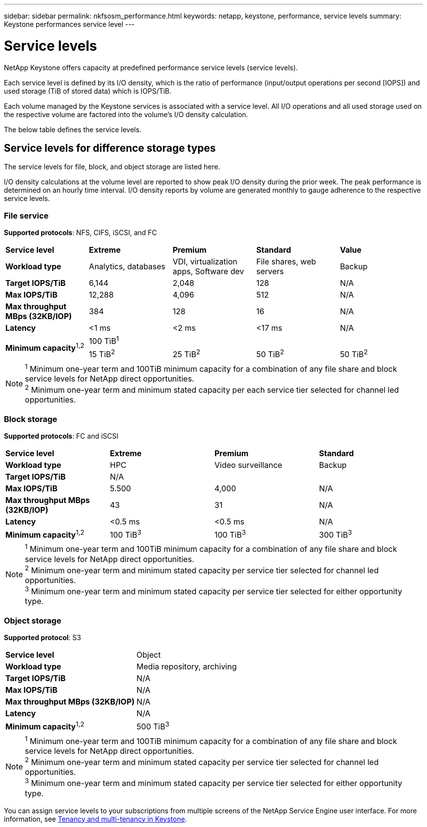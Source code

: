 ---
sidebar: sidebar
permalink: nkfsosm_performance.html
keywords: netapp, keystone, performance, service levels
summary: Keystone performances service level
---

= Service levels
:hardbreaks:
:nofooter:
:icons: font
:linkattrs:
:imagesdir: ./media/

//
// This file was created with NDAC Version 2.0 (August 17, 2020)
//
// 2020-10-08 17:14:47.987174
//

[.lead]
NetApp Keystone offers capacity at predefined performance service levels (service levels).

Each service level is defined by its I/O density, which is the ratio of performance (input/output operations per second [IOPS]) and used storage (TiB of stored data) which is IOPS/TiB.

Each volume managed by the Keystone services is associated with a service level. All I/O operations and all used storage used on the respective volume are factored into the volume's I/O density calculation.

The below table defines the service levels.

== Service levels for difference storage types

The service levels for file, block, and object storage are listed here.

I/O density calculations at the volume level are reported to show peak I/O density during the prior week. The peak performance is determined on an hourly time interval. I/O density reports by volume are generated monthly to gauge adherence to the respective service levels.

=== File service
*Supported protocols*: NFS, CIFS, iSCSI, and FC

|===
|*Service level* |*Extreme* |*Premium* |*Standard* |*Value*
|*Workload type* |Analytics, databases |VDI, virtualization apps, Software dev
|File shares, web servers |Backup
|*Target IOPS/TiB* |6,144 |2,048 |128 |N/A
|*Max IOPS/TiB* |12,288 |4,096 |512 |N/A
|*Max throughput MBps (32KB/IOP)* |384 |128 |16 |N/A
|*Latency* |<1 ms |<2 ms |<17 ms |N/A
.2+|*Minimum capacity*^1,2^
4+|100 TiB^1^
|15 TiB^2^ |25 TiB^2^ |50 TiB^2^ |50 TiB^2^

|===

[NOTE]
^1^ Minimum one-year term and 100TiB minimum capacity for a combination of any file share and block service levels for NetApp direct opportunities.
^2^ Minimum one-year term and minimum stated capacity per each service tier selected for channel led opportunities.

=== Block storage
*Supported protocols*: FC and iSCSI

|===
|*Service level* |*Extreme* |*Premium* |*Standard*
|*Workload type* |HPC |Video surveillance |Backup
|*Target IOPS/TiB*
3+|N/A
|*Max IOPS/TiB* |5.500 |4,000 |N/A
|*Max throughput MBps (32KB/IOP)* |43 |31 |N/A
|*Latency* |<0.5 ms |<0.5 ms |N/A
|*Minimum capacity*^1,2^ |100 TiB^3^ |100 TiB^3^ |300 TiB^3^
|===

[NOTE]
^1^ Minimum one-year term and 100TiB minimum capacity for a combination of any file share and block service levels for NetApp direct opportunities.
^2^ Minimum one-year term and minimum stated capacity per service tier selected for channel led opportunities.
^3^ Minimum one-year term and minimum stated capacity per service tier selected for either opportunity type.

=== Object storage
*Supported protocol*: S3

|===
|*Service level* | Object
|*Workload type* |Media repository, archiving
|*Target IOPS/TiB*
|N/A
|*Max IOPS/TiB* |N/A
|*Max throughput MBps (32KB/IOP)* |N/A
|*Latency* |N/A
|*Minimum capacity*^1,2^ |500 TiB^3^

|===

[NOTE]
^1^ Minimum one-year term and 100TiB minimum capacity for a combination of any file share and block service levels for NetApp direct opportunities.
^2^ Minimum one-year term and minimum stated capacity per service tier selected for channel led opportunities.
^3^ Minimum one-year term and minimum stated capacity per service tier selected for either opportunity type.

You can assign service levels to your subscriptions from multiple screens of the NetApp Service Engine user interface. For more information, see link:nkfsosm_tenancy_overview.html[Tenancy and multi-tenancy in Keystone].
